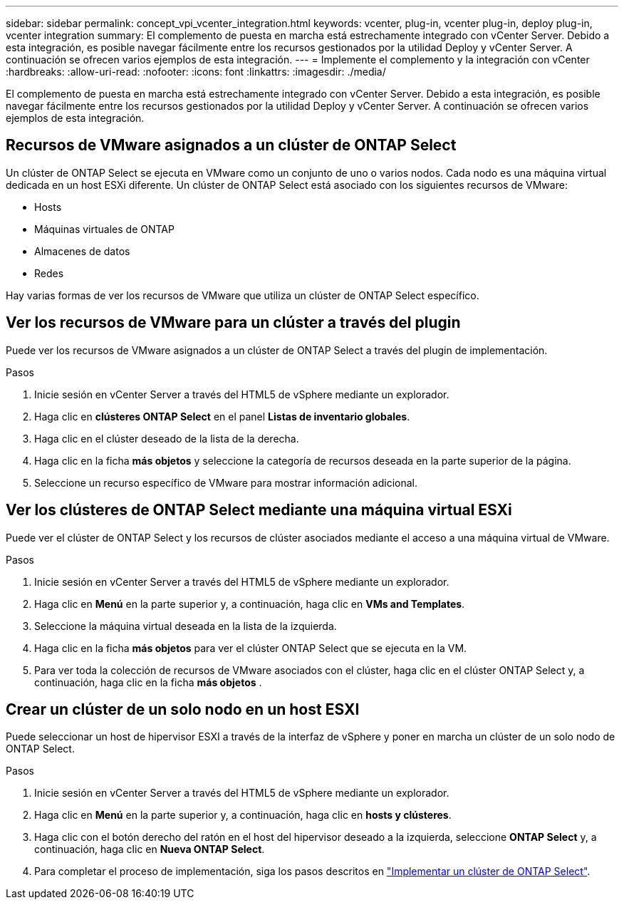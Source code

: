 ---
sidebar: sidebar 
permalink: concept_vpi_vcenter_integration.html 
keywords: vcenter, plug-in, vcenter plug-in, deploy plug-in, vcenter integration 
summary: El complemento de puesta en marcha está estrechamente integrado con vCenter Server. Debido a esta integración, es posible navegar fácilmente entre los recursos gestionados por la utilidad Deploy y vCenter Server. A continuación se ofrecen varios ejemplos de esta integración. 
---
= Implemente el complemento y la integración con vCenter
:hardbreaks:
:allow-uri-read: 
:nofooter: 
:icons: font
:linkattrs: 
:imagesdir: ./media/


[role="lead"]
El complemento de puesta en marcha está estrechamente integrado con vCenter Server. Debido a esta integración, es posible navegar fácilmente entre los recursos gestionados por la utilidad Deploy y vCenter Server. A continuación se ofrecen varios ejemplos de esta integración.



== Recursos de VMware asignados a un clúster de ONTAP Select

Un clúster de ONTAP Select se ejecuta en VMware como un conjunto de uno o varios nodos. Cada nodo es una máquina virtual dedicada en un host ESXi diferente. Un clúster de ONTAP Select está asociado con los siguientes recursos de VMware:

* Hosts
* Máquinas virtuales de ONTAP
* Almacenes de datos
* Redes


Hay varias formas de ver los recursos de VMware que utiliza un clúster de ONTAP Select específico.



== Ver los recursos de VMware para un clúster a través del plugin

Puede ver los recursos de VMware asignados a un clúster de ONTAP Select a través del plugin de implementación.

.Pasos
. Inicie sesión en vCenter Server a través del HTML5 de vSphere mediante un explorador.
. Haga clic en *clústeres ONTAP Select* en el panel *Listas de inventario globales*.
. Haga clic en el clúster deseado de la lista de la derecha.
. Haga clic en la ficha *más objetos* y seleccione la categoría de recursos deseada en la parte superior de la página.
. Seleccione un recurso específico de VMware para mostrar información adicional.




== Ver los clústeres de ONTAP Select mediante una máquina virtual ESXi

Puede ver el clúster de ONTAP Select y los recursos de clúster asociados mediante el acceso a una máquina virtual de VMware.

.Pasos
. Inicie sesión en vCenter Server a través del HTML5 de vSphere mediante un explorador.
. Haga clic en *Menú* en la parte superior y, a continuación, haga clic en *VMs and Templates*.
. Seleccione la máquina virtual deseada en la lista de la izquierda.
. Haga clic en la ficha *más objetos* para ver el clúster ONTAP Select que se ejecuta en la VM.
. Para ver toda la colección de recursos de VMware asociados con el clúster, haga clic en el clúster ONTAP Select y, a continuación, haga clic en la ficha *más objetos* .




== Crear un clúster de un solo nodo en un host ESXI

Puede seleccionar un host de hipervisor ESXI a través de la interfaz de vSphere y poner en marcha un clúster de un solo nodo de ONTAP Select.

.Pasos
. Inicie sesión en vCenter Server a través del HTML5 de vSphere mediante un explorador.
. Haga clic en *Menú* en la parte superior y, a continuación, haga clic en *hosts y clústeres*.
. Haga clic con el botón derecho del ratón en el host del hipervisor deseado a la izquierda, seleccione *ONTAP Select* y, a continuación, haga clic en *Nueva ONTAP Select*.
. Para completar el proceso de implementación, siga los pasos descritos en link:task_deploy_cluster.html["Implementar un clúster de ONTAP Select"].


